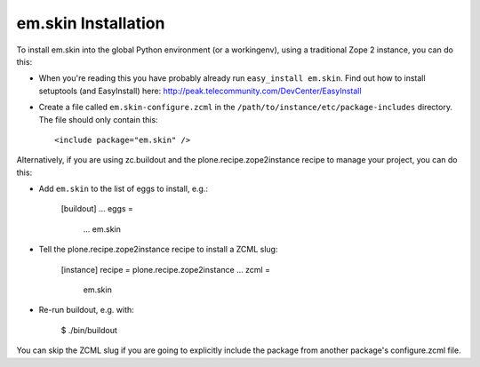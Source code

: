 em.skin Installation
--------------------

To install em.skin into the global Python environment (or a workingenv),
using a traditional Zope 2 instance, you can do this:

* When you're reading this you have probably already run 
  ``easy_install em.skin``. Find out how to install setuptools
  (and EasyInstall) here:
  http://peak.telecommunity.com/DevCenter/EasyInstall

* Create a file called ``em.skin-configure.zcml`` in the
  ``/path/to/instance/etc/package-includes`` directory.  The file
  should only contain this::

    <include package="em.skin" />


Alternatively, if you are using zc.buildout and the plone.recipe.zope2instance
recipe to manage your project, you can do this:

* Add ``em.skin`` to the list of eggs to install, e.g.:

    [buildout]
    ...
    eggs =
        ...
        em.skin
       
* Tell the plone.recipe.zope2instance recipe to install a ZCML slug:

    [instance]
    recipe = plone.recipe.zope2instance
    ...
    zcml =
        em.skin
      
* Re-run buildout, e.g. with:

    $ ./bin/buildout
        
You can skip the ZCML slug if you are going to explicitly include the package
from another package's configure.zcml file.
